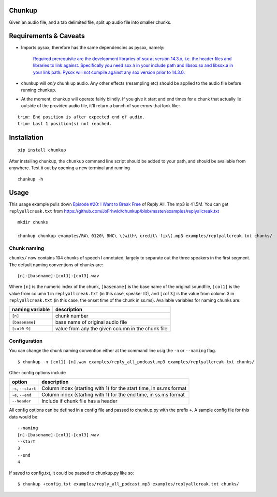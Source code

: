 Chunkup
=======

Given an audio file, and a tab delimited file, split up audio file into
smaller chunks.

Requirements & Caveats
======================

-  Imports pysox, therefore has the same dependencies as pysox, namely:

    `Required prerequisite are the development libraries of sox at
    version 14.3.x, i.e. the header files and libraries to link against.
    Specifically you need sox.h in your include path and libsox.so and
    libsox.a in your link path. Pysox will not compile against any sox
    version prior to
    14.3.0. <https://pypi.python.org/pypi/pysox/0.3.6.alpha>`__

-  chunkup will *only* chunk up audio. Any other effects (resampling
   etc) should be applied to the audio file before running chunkup.
-  At the moment, chunkup will operate fairly blindly. If you give it
   start and end times for a chunk that actually lie outside of the
   provided audio file, it'll return a bunch of sox errors that look
   like:

::

        trim: End position is after expected end of audio.
        trim: Last 1 position(s) not reached.

Installation
============

::

    pip install chunkup

After installing chunkup, the ``chunkup`` command line script should be
added to your path, and should be available from anywhere. Test it out
by opening a new terminal and running

::

    chunkup -h

Usage
=====

This usage example pulls down `Episode #20: I Want to Break
Free <http://gimletmedia.com/episode/20-i-want-to-break-free/>`__ of
Reply All. The mp3 is 41.5M. You can get ``replyallcreak.txt`` from
https://github.com/JoFrhwld/chunkup/blob/master/examples/replyallcreak.txt

::

    mkdir chunks

    chunkup chunkup examples/RA\ 0120\ BNC\ \(with\ credit\ fix\).mp3 examples/replyallcreak.txt chunks/

Chunk naming
------------

``chunks/`` now contains 104 chunks of speech I annotated, largely to
separate out the three speakers in the first segment. The default naming
conventions of chunks are:

::

    [n]-[basename]-[col1]-[col3].wav

Where ``[n]`` is the numeric index of the chunk, ``[basename]`` is the
base name of the original soundfile, ``[col1]`` is the value from column
1 in ``replyallcreak.txt`` (in this case, speaker ID), and ``[col3]`` is
the value from column 3 in ``replyallcreak.txt`` (in this case, the
onset time of the chunk in ss.ms). Available variables for naming chunks
are:

+-------------------+-----------------------------------------------------+
| naming variable   | description                                         |
+===================+=====================================================+
| ``[n]``           | chunk number                                        |
+-------------------+-----------------------------------------------------+
| ``[basename]``    | base name of original audio file                    |
+-------------------+-----------------------------------------------------+
| ``[col0-9]``      | value from any the given column in the chunk file   |
+-------------------+-----------------------------------------------------+

Configuration
-------------

You can change the chunk naming convention either at the command line
usig the ``-n`` or ``--naming`` flag.

::

    $ chunkup -n [col1]-[n].wav examples/reply_all_podcast.mp3 examples/replyallcreak.txt chunks/

Other config options include

+-----------------------+----------------------------------------------------------------------+
| option                | description                                                          |
+=======================+======================================================================+
| ``-s``, ``--start``   | Column index (starting with 1) for the start time, in ss.ms format   |
+-----------------------+----------------------------------------------------------------------+
| ``-e``, ``--end``     | Column index (starting with 1) for the end time, in ss.ms format     |
+-----------------------+----------------------------------------------------------------------+
| ``--header``          | Include if chunk file has a header                                   |
+-----------------------+----------------------------------------------------------------------+

All config options can be defined in a config file and passed to
chunkup.py with the prefix ``+``. A sample config file for this data
would be:

::

    --naming
    [n]-[basename]-[col1]-[col3].wav
    --start
    3
    --end
    4

If saved to config.txt, it could be passed to chunkup.py like so:

::

    $ chunkup +config.txt examples/reply_all_podcast.mp3 examples/replyallcreak.txt chunks/
